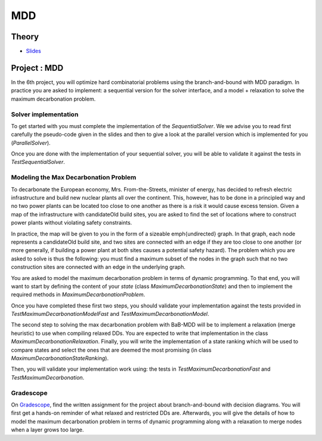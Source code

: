 .. _mdd:


*************************************************************************************************
MDD
*************************************************************************************************

Theory
=======================================
* `Slides <../_static/slides/08-mdd.pdf>`_



Project : MDD
===================================================

In the 6th project, you will optimize hard combinatorial problems using the 
branch-and-bound with MDD paradigm. In practice you are asked to implement:
a sequential version for the solver interface, and a model + relaxation to solve
the maximum decarbonation problem.

Solver implementation
---------------------------

To get started with you must complete the implementation of the `SequentialSolver`.
We we advise you to read first carefully the pseudo-code given in the slides 
and then to give a look at the parallel version which is implemented for you (`ParallelSolver`). 

Once you are done with the implementation of your sequential solver, you will be
able to validate it against the tests in `TestSequentialSolver`.

Modeling the Max Decarbonation Problem
-----------------------------------------


To decarbonate the European economy, Mrs. From-the-Streets, minister of energy,
has decided to refresh electric infrastructure and build new nuclear plants all over the
continent. This, however, has to be done in a principled way and no two power plants can
be located too close to one another as there is a risk it would cause excess tension.
Given a map of the infrastructure with candidateOld build sites, you are asked to find
the set of locations where to construct power plants without violating safety constraints.

In practice, the map will be given to you in the form of a sizeable \emph{undirected} graph.
In that graph, each node represents a candidateOld build site, and two sites are connected
with an edge if they are too close to one another (or more generally, if building a power
plant at both sites causes a potential safety hazard). The problem which you are asked to
solve is thus the following: you must find a maximum subset of the nodes in the graph
such that no two construction sites are connected with an edge in the underlying graph.



You are asked to model the maximum decarbonation problem in terms
of dynamic programming. To that end, you will want to start by defining the
content of your `state` (class `MaximumDecarbonationState`) and then to implement
the required methods in `MaximumDecarbonationProblem`. 

Once you have completed these first two steps, you should validate your implementation
against the tests provided in `TestMaximumDecarbonationModelFast` and `TestMaximumDecarbonationModel`.

The second step to solving the max decarbonation problem with BaB-MDD will be
to implement a relaxation (merge heuristic) to use when compiling relaxed DDs.
You are expected to write that implementation in the class `MaximumDecarbonationRelaxation`.
Finally, you will write the implementation of a state ranking which will be
used to compare states and select the ones that are deemed the most promising
(in class `MaximumDecarbonationStateRanking`). 

Then, you will validate your implementation work using: the tests in 
`TestMaximumDecarbonationFast` and `TestMaximumDecarbonation`.

Gradescope
---------------

On `Gradescope <https://www.gradescope.com/>`_, find the written assignment for the project about branch-and-bound with decision diagrams.
You will first get a hands-on reminder of what relaxed and restricted DDs are.
Afterwards, you will give the details of how to model the maximum decarbonation
problem in terms of dynamic programming along with a relaxation to merge nodes
when a layer grows too large.


